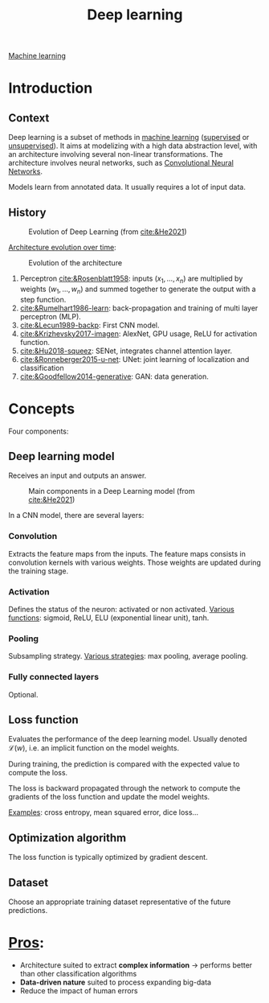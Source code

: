 :PROPERTIES:
:ID:       b08807ac-d9e3-4987-8b42-be4ec686d94c
:END:
#+title: Deep learning
[[id:6df664eb-63ad-4ef6-af19-bfa17690d3a9][Machine learning]]

* Introduction
** Context
Deep learning is a subset of methods in [[id:6df664eb-63ad-4ef6-af19-bfa17690d3a9][machine learning]] ([[id:8e1c9185-edd2-4acc-b8a3-08891175b304][supervised]] or [[id:403bc940-984d-4afd-b568-dd0d795ff9b3][unsupervised]]). It aims at modelizing with a high data abstraction level, with an architecture involving several non-linear transformations.
The architecture involves neural networks, such as [[id:9e280ff8-4335-46b9-b8d8-a5877a0d404b][Convolutional Neural Networks]]. 

Models learn from annotated data. It usually requires a lot of input data.

** History

#+ATTR_ORG: :width 500
#+CAPTION: Evolution of Deep Learning (from [[cite:&He2021]])
[[file:/home/fgrelard/org/fig/captures/yanked_2021-11-25T14_03_58.png]]

_Architecture evolution over time_:
#+ATTR_ORG: :width 500
#+CAPTION: Evolution of the architecture
[[file:/home/fgrelard/org/fig/captures/yanked_2021-11-25T14_06_19.png]]

1) Perceptron [[cite:&Rosenblatt1958]]: inputs $(x_1, \dots, x_n)$ are multiplied by weights $(w_1, \dots, w_n)$ and summed together to generate the output with a step function.
2) [[cite:&Rumelhart1986-learn]]: back-propagation and training of multi layer perceptron (MLP). 
3) [[cite:&Lecun1989-backp]]: First CNN model.
4) [[cite:&Krizhevsky2017-imagen]]: AlexNet, GPU usage, ReLU for activation function.
5) [[cite:&Hu2018-squeez]]: SENet, integrates channel attention layer.
6) [[cite:&Ronneberger2015-u-net]]: UNet: joint learning of localization and classification
7) [[cite:&Goodfellow2014-generative]]: GAN: data generation.

* Concepts
Four components: 
** Deep learning model
Receives an input and outputs an answer.

#+ATTR_ORG: :width 500
#+CAPTION: Main components in a Deep Learning model (from [[cite:&He2021]])
[[file:/home/fgrelard/org/fig/captures/yanked_2021-11-25T15_41_26.png]]


In a CNN model, there are several layers:
*** Convolution
Extracts the feature maps from the inputs. The feature maps consists in convolution kernels with various weights. Those weights are updated during the training stage.
*** Activation
Defines the status of the neuron: activated or non activated.
_Various functions_: sigmoid, ReLU, ELU (exponential linear unit), tanh.
*** Pooling
Subsampling strategy.
_Various strategies_: max pooling, average pooling.
*** Fully connected layers
Optional.

** Loss function
Evaluates the performance of the deep learning model.
Usually denoted $\mathcal{L}(w)$, i.e. an implicit function on the model weights.

During training, the prediction is compared with the expected value to compute the loss.

The loss is backward propagated through the network to compute the gradients of the loss function and update the model weights.

_Examples_: cross entropy, mean squared error, dice loss...
** Optimization algorithm
The loss function is typically optimized by gradient descent.
** Dataset
Choose an appropriate training dataset representative of the future predictions.
* _Pros_:
- Architecture suited to extract *complex information* → performs better than other classification algorithms
- *Data-driven nature* suited to process expanding big-data
- Reduce the impact of human errors
